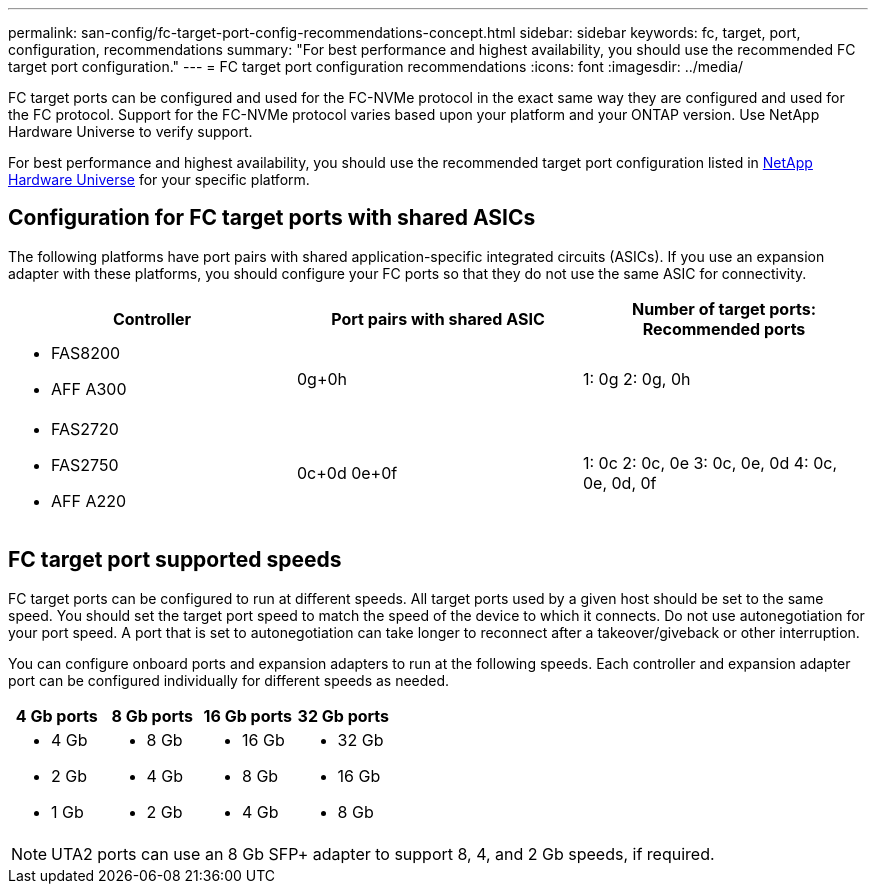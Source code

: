 ---
permalink: san-config/fc-target-port-config-recommendations-concept.html
sidebar: sidebar
keywords: fc, target, port, configuration, recommendations
summary: "For best performance and highest availability, you should use the recommended FC target port configuration."
---
= FC target port configuration recommendations
:icons: font
:imagesdir: ../media/

[.lead]
FC target ports can be configured and used for the FC-NVMe protocol in the exact same way they are configured and used for the FC protocol. Support for the FC-NVMe protocol varies based upon your platform and your ONTAP version.  Use NetApp Hardware Universe to verify support.

For best performance and highest availability, you should use the recommended target port configuration listed in https://hwu.netapp.com[NetApp Hardware Universe^] for your specific platform.

== Configuration for FC target ports with shared ASICs

The following platforms have port pairs with shared application-specific integrated circuits (ASICs). If you use an expansion adapter with these platforms, you should configure your FC ports so that they do not use the same ASIC for connectivity. 

[cols="3*",options="header"]
|===
| Controller| Port pairs with shared ASIC| Number of target ports: Recommended ports

a| 
* FAS8200
* AFF A300
a| 0g+0h
a| 1: 0g
2: 0g, 0h


a|
* FAS2720
* FAS2750
* AFF A220
a|
0c+0d
0e+0f

a|
1: 0c
2: 0c, 0e
3: 0c, 0e, 0d
4: 0c, 0e, 0d, 0f

|===

== FC target port supported speeds

FC target ports can be configured to run at different speeds. All target ports used by a given host should be set to the same speed. You should set the target port speed to match the speed of the device to which it connects.  Do  not use autonegotiation for your port speed.  A port that is set to autonegotiation can take longer to reconnect after a takeover/giveback or other interruption.

You can configure onboard ports and expansion adapters to run at the following speeds. Each controller and expansion adapter port can be configured individually for different speeds as needed.

[cols="4*",options="header"]
|===
| 4 Gb ports| 8 Gb ports| 16 Gb ports| 32 Gb ports
a|

* 4 Gb
* 2 Gb
* 1 Gb

a|

* 8 Gb
* 4 Gb
* 2 Gb

a|

* 16 Gb
* 8 Gb
* 4 Gb

a|

* 32 Gb
* 16 Gb
* 8 Gb

|===

[NOTE]
====
UTA2 ports can use an 8 Gb SFP+ adapter to support 8, 4, and 2 Gb speeds, if required.
====

// 2024 Dec 04, ONTAPDOC-2579
// 2023 Dec 06, ONTAPDOC-1007